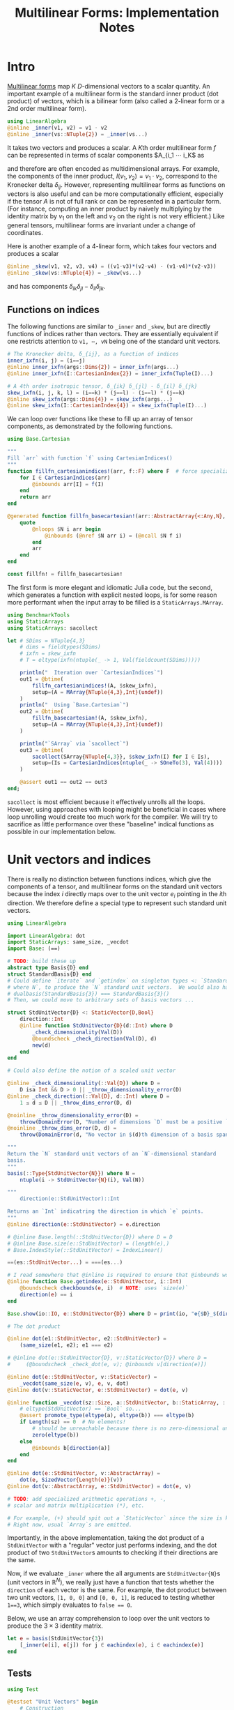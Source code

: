 #+OPTIONS: toc:nil
#+PROPERTY: header-args:jupyter-julia :session DevNotes :kernel julia :eval no-export :async yes :exports both


#+TITLE: Multilinear Forms: Implementation Notes


* Intro

[[https://en.wikipedia.org/wiki/Multilinear_form][Multilinear forms]] map \(K\) \(D\)-dimensional vectors to a scalar quantity.
An important example of a multilinear form is the standard inner product (dot product) of vectors, which is a bilinear form (also called a 2-linear form or a \(2\)nd order multilinear form).
#+begin_src jupyter-julia :results silent
using LinearAlgebra
@inline _inner(v1, v2) = v1 ⋅ v2
@inline _inner(vs::NTuple{2}) = _inner(vs...)
#+end_src
It takes two vectors and produces a scalar.
A \(K\)th order multilinear form \(f\) can be represented in terms of scalar components \(A_{i_1 ⋯ i_K\) as
\begin{equation*}
f(v_1, ⋯, v_K) = A_{i_1 ⋯ i_K} ⋯ v_{1 i_1} ⋯ v_{1 i_K}
\end{equation*}
and therefore are often encoded as multidimensional arrays.
For example, the components of the inner product, \(I(v_1, v_2) = v_1 ⋅ v_2 \), correspond to the Kronecker delta \(δ_{ij}\).
However, representing multilinear forms as functions on vectors is also useful and can be more computationally efficient, especially if the tensor \(A\) is not of full rank or can be represented in a particular form.
(For instance, computing an inner product by naively multiplying by the identity matrix by \(v_1\) on the left and \(v_2\) on the right is not very efficient.)
Like general tensors, multilinear forms are invariant under a change of coordinates.

Here is another example of a 4-linear form, which takes four vectors and produces a scalar
#+begin_src jupyter-julia :results silent
@inline _skew(v1, v2, v3, v4) = ((v1⋅v3)*(v2⋅v4) - (v1⋅v4)*(v2⋅v3))
@inline _skew(vs::NTuple{4}) = _skew(vs...)
#+end_src
and has components \(δ_{ik} δ_{jl} - δ_{il} δ_{jk}\).

** Functions on indices

The following functions are similar to ~_inner~ and ~_skew~, but are directly functions of indices rather than vectors.  They are essentially equivalent if one restricts attention to ~v1, ⋯, vN~ being one of the standard unit vectors.
#+begin_src jupyter-julia :results silent
# The Kronecker delta, δ_{ij}, as a function of indices
inner_ixfn(i, j) = (i==j)
@inline inner_ixfn(args::Dims{2}) = inner_ixfn(args...)
@inline inner_ixfn(I::CartesianIndex{2}) = inner_ixfn(Tuple(I)...)

# A 4th order isotropic tensor, δ_{ik} δ_{jl} - δ_{il} δ_{jk}
skew_ixfn(i, j, k, l) = (i==k) * (j==l) - (i==l) * (j==k)
@inline skew_ixfn(args::Dims{4}) = skew_ixfn(args...)
@inline skew_ixfn(I::CartesianIndex{4}) = skew_ixfn(Tuple(I)...)
#+end_src

We can loop over functions like these to fill up an array of tensor components, as demonstrated by the following functions.
#+begin_src jupyter-julia :results silent
using Base.Cartesian

"""
Fill `arr` with function `f` using CartesianIndices()
"""
function fillfn_cartesianindices!(arr, f::F) where F  # force specialization
    for I ∈ CartesianIndices(arr)
        @inbounds arr[I] = f(I)
    end
    return arr
end

@generated function fillfn_basecartesian!(arr::AbstractArray{<:Any,N}, f::F) where {N,F}
    quote
        @nloops $N i arr begin
            @inbounds (@nref $N arr i) = (@ncall $N f i)
        end
        arr
    end
end

const fillfn! = fillfn_basecartesian!
#+end_src

The first form is more elegant and idiomatic Julia code, but the second, which generates a function with explicit nested loops, is for some reason more performant when the input array to be filled is a ~StaticArrays.MArray~.

#+begin_src jupyter-julia
using BenchmarkTools
using StaticArrays
using StaticArrays: sacollect

let # SDims = NTuple{4,3}
    # dims = fieldtypes(SDims)
    # ixfn = skew_ixfn
    # T = eltype(ixfn(ntuple(_ -> 1, Val(fieldcount(SDims)))))

    println("  Iteration over `CartesianIndices`")
    out1 = @btime(
        fillfn_cartesianindices!(A, $skew_ixfn),
        setup=(A = MArray{NTuple{4,3},Int}(undef))
    )
    println("  Using `Base.Cartesian`")
    out2 = @btime(
        fillfn_basecartesian!(A, $skew_ixfn),
        setup=(A = MArray{NTuple{4,3},Int}(undef))
    )

    println("`SArray` via `sacollect`")
    out3 = @btime(
        sacollect(SArray{NTuple{4,3}}, $skew_ixfn(I) for I ∈ Is),
        setup=(Is = CartesianIndices(ntuple(_ -> SOneTo(3), Val(4))))
    )

    @assert out1 == out2 == out3
end;
#+end_src

~sacollect~ is most efficient because it effectively unrolls all the loops.
However, using approaches with looping might be beneficial in cases where loop unrolling would create too much work for the compiler.
We will try to sacrifice as little performance over these "baseline" indical functions as possible in our implementation below.


* Unit vectors and indices

There is really no distinction between functions indices, which give the components of a tensor, and multilinear forms on the standard unit vectors because the index \(i\) directly maps over to the unit vector \(e_i\) pointing in the \(i\)th direction.
We therefore define a special type to represent such standard unit vectors.

#+begin_src jupyter-julia :results silent
using LinearAlgebra

import LinearAlgebra: dot
import StaticArrays: same_size, _vecdot
import Base: (==)

# TODO: build these up
abstract type Basis{D} end
struct StandardBasis{D} end
# Could define `iterate` and `getindex` on singleton types <: `StandardBasis{N}
# where N`, to produce the `N` standard unit vectors.  We would also have
# dualbasis(StandardBasis{3}) === StandardBasis{3}()
# Then, we could move to arbitrary sets of basis vectors ...

struct StdUnitVector{D} <: StaticVector{D,Bool}
    direction::Int
    @inline function StdUnitVector{D}(d::Int) where D
        _check_dimensionality(Val(D))
        @boundscheck _check_direction(Val(D), d)
        new(d)
    end
end

# Could also define the notion of a scaled unit vector

@inline _check_dimensionality(::Val{D}) where D =
    D isa Int && D > 0 || _throw_dimensionality_error(D)
@inline _check_direction(::Val{D}, d::Int) where D =
    1 ≤ d ≤ D || _throw_dims_error(D, d)

@noinline _throw_dimensionality_error(D) =
    throw(DomainError(D, "Number of dimensions `D` must be a positive `Int`"))
@noinline _throw_dims_error(D, d) =
    throw(DomainError(d, "No vector in $(d)th dimension of a basis spanning ℝ^$D"))

"""
Return the `N` standard unit vectors of an `N`-dimensional standard
basis.
"""
basis(::Type{StdUnitVector{N}}) where N =
    ntuple(i -> StdUnitVector{N}(i), Val(N))

"""
    direction(e::StdUnitVector)::Int

Returns an `Int` indicatring the direction in which `e` points.
"""
@inline direction(e::StdUnitVector) = e.direction

# @inline Base.length(::StdUnitVector{D}) where D = D
# @inline Base.size(e::StdUnitVector) = (length(e),)
# Base.IndexStyle(::StdUnitVector) = IndexLinear()

==(es::StdUnitVector...) = ===(es...)

# I read somewhere that @inline is required to ensure that @inbounds works.
@inline function Base.getindex(e::StdUnitVector, i::Int)
    @boundscheck checkbounds(e, i)  # NOTE: uses `size(e)`
    direction(e) == i
end

Base.show(io::IO, e::StdUnitVector{D}) where D = print(io, "𝐞{$D}_$(direction(e))")

# The dot product

@inline dot(e1::StdUnitVector, e2::StdUnitVector) =
    (same_size(e1, e2); e1 === e2)

# @inline dot(e::StdUnitVector{D}, v::StaticVector{D}) where D =
#     (@boundscheck _check_dot(e, v); @inbounds v[direction(e)])

@inline dot(e::StdUnitVector, v::StaticVector) =
    _vecdot(same_size(e, v), e, v, dot)
@inline dot(v::StaticVector, e::StdUnitVector) = dot(e, v)

@inline function _vecdot(sz::Size, a::StdUnitVector, b::StaticArray, ::typeof(dot))
    # eltype(StdUnitVector) == `Bool` so...
    @assert promote_type(eltype(a), eltype(b)) === eltype(b)
    if Length(sz) == 0  # No elements!
        # should be unreachable because there is no zero-dimensional unit vector
        zero(eltype(b))
    else
        @inbounds b[direction(a)]
    end
end

@inline dot(e::StdUnitVector, v::AbstractArray) =
    dot(e, SizedVector{Length(e)}(v))
@inline dot(v::AbstractArray, e::StdUnitVector) = dot(e, v)

# TODO: add specialized arithmetic operations +, -,
# scalar and matrix multiplication (*), etc.

# For example, (+) should spit out a `StaticVector` since the size is known.
# Right now, usual `Array`s are emitted.

#+end_src

Importantly, in the above implementation, taking the dot product of a ~StdUnitVector~ with a "regular" vector just performs indexing, and the dot product of two ~StdUnitVector~​s amounts to checking if their directions are the same.

Now, if we evaluate ~_inner~ where the all arguments are ~StdUnitVector{N}~​s (unit vectors in \(\mathbb R^N\)), we really just have a function that tests whether the ~direction~ of each vector is the same.
For example, the dot product between two unit vectors, ~[1, 0, 0]~ and ~[0, 0, 1]~, is reduced to testing whether ~1==3~, which simply evaluates to ~false == 0~.

Below, we use an array comprehension to loop over the unit vectors to produce the \(3×3\) identity matrix.
#+begin_src jupyter-julia
let e = basis(StdUnitVector{3})
    [_inner(e[i], e[j]) for j ∈ eachindex(e), i ∈ eachindex(e)]
end
#+end_src

** Tests

#+begin_src jupyter-julia
using Test

@testset "Unit Vectors" begin
    # Construction
    @test StdUnitVector{2}(1) isa StaticVector{2,Bool}
    @test length(StdUnitVector{2}(1)) == only(size(StdUnitVector{2}(1)))
    @test_throws DomainError StdUnitVector{2}(3)
    @test_throws DomainError StdUnitVector{1}(0)
    @test only(StdUnitVector{1}(1))
    # Equality testing
    @test StdUnitVector{2}(1) == StdUnitVector{2}(1)
    @test StdUnitVector{2}(1) !== StdUnitVector{2}(2)
    @test StdUnitVector{2}(1) !== StdUnitVector{3}(1)
    @test StdUnitVector{2}(1) == Bool[true, false]
    @test StdUnitVector{2}(1) !== Bool[true, false, false]
    # Dot product
    @test @inferred StdUnitVector{1}(1) ⋅ StdUnitVector{1}(1)
    @test StdUnitVector{2}(1) ⋅ StdUnitVector{2}(1)
    @test !(StdUnitVector{2}(1) ⋅ StdUnitVector{2}(2))
    @test !(StdUnitVector{2}(2) ⋅ StdUnitVector{2}(1))
    @test StdUnitVector{2}(1) ⋅ [1,2] == [1,2] ⋅ StdUnitVector{2}(1) == 1
    @test StdUnitVector{2}(2) ⋅ [1,2] == [1,2] ⋅ StdUnitVector{2}(2) == 2
    @test StdUnitVector{2}(1) ⋅ SVector(1,2) == SVector(1,2) ⋅ StdUnitVector{2}(1) == 1
    @test StdUnitVector{2}(2) ⋅ [1,2] == [1,2] ⋅ StdUnitVector{2}(2) == 2
    @test_throws DimensionMismatch StdUnitVector{2}(1) ⋅ StdUnitVector{1}(1)
    @test_throws DimensionMismatch SVector(1,2) ⋅ StdUnitVector{1}(1)
    @test_throws DimensionMismatch [1,2] ⋅ StdUnitVector{1}(1)
    # Other
    @test StdUnitVector{2}(1) + StdUnitVector{2}(2) === ones(SVector{2,eltype(true+true)})
    @test @inferred(StdUnitVector{2}(2) + [1,0]) == ones(2)
end;
#+end_src


** Performance

We can check for any over direct comparison of the indices, and there seems to be none.
#+begin_src jupyter-julia
@btime(
    begin for l ∈ axes(A,4), k ∈ axes(A,3), j ∈ axes(A,2), i ∈ axes(A,1)
        @inbounds A[i,j,k,l] = _skew(StdUnitVector{3}(i), StdUnitVector{3}(j), StdUnitVector{3}(k), StdUnitVector{3}(l))
    end
    A
    end,
    setup=(A = MArray{NTuple{4,3}, Int64}(undef))
);
#+end_src

#+begin_src jupyter-julia :results scalar
@inline inds2uvecs(inds::Vararg{Int}) = map(StdUnitVector{3}, inds)
# @inline inds2uvecs(I::CartesianIndex) = map(StdUnitVector{3}, Tuple(I))
out1 = @btime fillfn_basecartesian!(A, skew_ixfn) setup=(A = MArray{NTuple{4,3},Int64}(undef))
out2 = @btime(fillfn_basecartesian!(A, _skew ∘ inds2uvecs),
              setup=(A = MArray{NTuple{4,3},Int64}(undef)))
out1 == out2
#+end_src


* Multilinear Forms

Below, we define a callable type ~MultilinearForm~ whose instances represent multilinear forms.
~MultilinearForm~ is constructed by passing an "implementation" function like ~_inner~ or ~_skew~.
We'll restrict our attention to the case where the vectors operated on by a given ~MultilinearForm~ are of known spatial dimension (~length~), usually being between 1--4 and most commonly 2 or 3.
Thus, we represent such vectors using types from ~StaticArrays~ for efficiency.

#+begin_src jupyter-julia :results silent
using StaticArrays

abstract type AbstractMultilinearForm{K,D} end

# For now, everything is in Cartesian space
basis(mf::AbstractMultilinearForm{<:Any,D}) where D = basis(StdUnitVector{D})

# Convenient type aliases for passing sets of vectors
const FormArgs{K,D} = NTuple{K,StaticVector{D}}

# Helper method so we aren't forced to wrap arguments in a tuple. Note that the
# `::Vararg{K}` is required or things will infinitely recurse.
(mf::AbstractMultilinearForm{K})(vs::Vararg{Any,K}) where K = mf(vs)

struct MultilinearForm{K,D,F} <: AbstractMultilinearForm{K,D}
    f::F
    MultilinearForm{K,D}(f::F) where {K,D,F} = new{K,D,F}(f)
end

# Call that procudes a scalar value
(mf::MultilinearForm{K,D})(vs::FormArgs{K,D}) where {K,D} =
    mf.f(vs...)

# Dimension of the tensor product of vector spaces that the form works on, i.e.,
# the tensorial order
order(::Type{<:AbstractMultilinearForm{K}}) where K = K
order(::M) where {M<:AbstractMultilinearForm} = order(M)

# Dimension of the vector space for each individual argument
dimension(::Type{<:AbstractMultilinearForm{<:Any,D}}) where D = D
dimension(::M) where {M<:AbstractMultilinearForm} = dimension(M)
# Call that produces a "contracted" form
#+end_src

Check that things work efficiently (no allocations, e.g.).

#+begin_src jupyter-julia :results scalar
using BenchmarkTools
using Test

let u = SVector(1, 0, 0), v = SVector{3}(0, 1, 0)
    inner = MultilinearForm{2,3}(_inner)
    skew = MultilinearForm{4,3}(_skew)
    println("Contraction, form of order $(order(inner)) in $(dimension(inner)) dimensions")
    @assert 1 == @btime($inner($(u,u)))
    println("Contraction, form of order $(order(skew)) in $(dimension(skew)) dimensions")
    @assert 1 == @btime($skew($(u,v,u,v)))
end
#+end_src

We can think of a ~MultilinearForm~ applied to only ~N~ of its ~K~ arguments as a similar multilinear form of order ~K-N~.
We call such a multilinear form "contracted".

#+begin_src jupyter-julia :results silent
const ContractionArgs{K,D} = NTuple{K,Union{StaticVector{D},Colon}}

# Represent a partially contracted form
struct ContractedMultilinearForm{K, D, K′, M<:MultilinearForm{K′,D},
                                 T<:ContractionArgs{K′,D}} <: AbstractMultilinearForm{K,D}
    parent::M
    args::T
    function ContractedMultilinearForm{K,D,K′}(parent::M, args::T) where {K,D,K′,M,T}
        @assert K < K′  # parent must take fewer arguments than contracted form
        new{K,D,K′,M,T}(parent, args)
    end
end

function _contractargs(T::Type{<:ContractedMultilinearForm{K}}) where K
    # We need to intercalate the "concrete" parent arguments with the "free
    # arguments" of the contracted form.
    #
    # Here, we let "vs" be the free arguments and "us" be the parent arguments.
    parent_argTs = fieldtypes(fieldtype(T, :args))
    j = 0
    [parent_argTs[i] === Colon ? :(vs[$(j+=1)]) : :(cmf.args[$i])
     for i ∈ eachindex(parent_argTs)]
end

# Use @_inline_meta?
@generated function (cmf::ContractedMultilinearForm)(vs::FormArgs)
    :(cmf.parent.f($(_contractargs(cmf)...)))
end


@generated function (mf::MultilinearForm{K,D})(args::ContractionArgs{K,D}) where {K,D}
    # "Dispatch" is controled by where `:`s appear in `args`.
    K′ = count(arg -> arg === Colon, fieldtypes(args))
    if K′ == K  # All arguments are (:), so this is an identity operation
        :(mf)
    elseif K′ < K
        :(ContractedMultilinearForm{$K′, D, K}(mf, args))
    else # should never happen
        :(@assert false)
    end
end

# function (cmf::ContractedMultilinearForm{K})(args::ContractionArgs{K}) where K
#     # Just modify the args passed to the parent appropriately
#     j = 0
#     args′ = map(eachindex ) do i
#         args[i] isa Colon || cmf.args[i] isa Colon ? Colon :
#     end
# end

# IDEA: define a macro @IndexLabels i, j, k ... or use Symbolics variables
struct IndexLabel{S} end
# use like i = IndexLabel{:i}()

#+end_src

We might want more functionality in the future like the ability to transpose arguments or use index like notation where dummy indices indicate sums and free indices indicate components.
Now, for simplicity, we leave that out.

** Tests

#+begin_src jupyter-julia
using Test

@testset "Multilinear Form -> Scalar" begin
    u = StdUnitVector{2}(1) # SVector(1., 0.)
    v = StdUnitVector{2}(2) # SVector(0., 1.)
    inner = @inferred MultilinearForm{2,2}(_inner)
    skew = @inferred MultilinearForm{4,2}(_skew)
    @test inner(u,u) == 1
    @test inner(u,v) == 0
    @test inner(v,u) == 0
    @test skew(u,u,v,v) == 0
    @test skew(u,v,u,v) == 1
    @test skew(u,v,v,u) == -1
end
@testset "Multilinear Form -> Contracted Form" begin
    let
        u = StdUnitVector{2}(1) # SVector(1., 0.)
        v = StdUnitVector{2}(2) # SVector(0., 1.)
        inner = @inferred MultilinearForm{2,2}(_inner)
        @test_throws MethodError inner(:,:,:)
        @test_throws MethodError inner(:)
        @test inner(:,:) === inner
        @inferred inner(u,:)
        @test 1 == inner(u,u) == @inferred inner(u,:)(u) == @inferred inner(:,u)(u)
    end
    let (u,v,w,x) = ntuple(_ -> rand(SVector{3,Float64}), Val(4))
        inner = @inferred MultilinearForm{2,3}(_inner)
        skew = @inferred MultilinearForm{4,3}(_skew)
        @inferred skew(u,v,w,:)
        @inferred skew(u,v,w,:)(x)
        @test inner(u,v) == inner(u,:)(v) == inner(:,u)(v) == inner(:,:)(u,v)
        @test skew(u,v,w,x) ≈ skew(u,v,w,:)(x) ≈ skew(u,v,:,:)(w,x) ≈
            skew(u,:,:,:)(v,w,x) ≈ skew(:,v,w,x)(u)
    end
end;
#+end_src


* Iteration and collection into arrays

If we evaluate ~inner~ where the arguments are all unit vectors, we find that we have a lazy representation of the identity tensor, since \(e_i ⋅ e_j = δ_{ij}\) is equivalent to the Kronecker delta (one if \(i=j\) and zero otherwise).
Below, we use an array comprehension to loop over the unit vectors to produce the identity matrix.
#+begin_src jupyter-julia
let e = basis(StdUnitVector{3})
    inner = MultilinearForm{2,3}(_inner)
    [inner(e[i], e[j]) for j ∈ eachindex(e), i ∈ eachindex(e)]
end
#+end_src

Some convenience is provided by implementing the [[https://docs.julialang.org/en/v1/manual/interfaces/][iteration and indexing interfaces]] for ~MultilinearForm~​s.
This will allow us to "materialize" a ~MultilinearForm~ into an array container like ~Array~ or ~SArray~ using ~collect~ or ~StaticArrays.sacollect~, respectively.
Indexing is done my converting each index to a corresponding ~StdUnitVector~ like ~mf[i,j,...] = mf(StdUnitVector{3}(i), StdUnitVector{3}(j), ...)~, to provide a convenience shorthand.
The methods necessary to make this work are implemented below.

#+begin_src jupyter-julia :results silent

# Iteration

# NOTE inlining is important to performance here
@inline function Base.iterate(mf::AbstractMultilinearForm)
    # Piggy-back off of iterate(::CartesianIndices)
    (I, state) = iterate(CartesianIndices(mf))
    return (mf[I], state)
end

@inline function Base.iterate(mf::AbstractMultilinearForm{K}, state) where K
    _maybe(iterate(CartesianIndices(mf), state)) do (I′, state′)
        (mf[I′], state′)
    end
end

@inline _maybe(f, arg) = f(arg)
@inline _maybe(f, ::Nothing) = nothing

Base.IteratorSize(::Type{<:AbstractMultilinearForm{K}}) where K = Base.HasShape{K}()

Base.IndexStyle(::Type{<:AbstractMultilinearForm}) = IndexCartesian()
Base.IndexStyle(mf::AbstractMultilinearForm) = Base.IndexStyle(typeof(mf))

Base.eltype(mf::AbstractMultilinearForm) = eltype(first(mf))

Base.size(mf::AbstractMultilinearForm) = Tuple(Size(mf))
Base.size(mf::AbstractMultilinearForm{K,D}, dim::Int) where {K,D} =
    dim ∈ 1:K ? D : 1

Base.length(mf::AbstractMultilinearForm) = Int(Length(mf))

# Static Array triats

StaticArrays.Size(::AbstractMultilinearForm{K,D}) where {K,D} =
    Size(ntuple(_ -> D, Val(K)))

StaticArrays.Length(mf::AbstractMultilinearForm{K,D}) where {K,D} =
    Length(Size(mf))

# Indexing

Base.CartesianIndices(::AbstractMultilinearForm{K,D}) where {K,D} =
    CartesianIndices(ntuple(_ -> SOneTo(D), Val(K)))

@inline Base.getindex(mf::AbstractMultilinearForm{K,D}, I::Vararg{Int,K}) where {K,D} =
    mf(map(StdUnitVector{D}, I))

@inline Base.getindex(mf::AbstractMultilinearForm{K}, I::CartesianIndex{K}) where K =
    Base.getindex(mf, Tuple(I)...)

@inline Base.firstindex(mf::AbstractMultilinearForm) = Base.first(CartesianIndices(mf))

@inline Base.lastindex(mf::AbstractMultilinearForm) = Base.last(CartesianIndices(mf))

# TODO: Abstract (and Static) array (although not a subtype for now)

StaticArrays.similar_type(T::Type{<:MultilinearForm{K,D}}, ::Type{E}, ::Size{S}) where {K,D,E,S} =
    SArray{NTuple{K,D},E}


# Base.similar(mf::MultilinearForm, ::Type{T}, size::Dims) =
#+end_src

Now, forming the identity matrix is super simple:
#+begin_src jupyter-julia :results silent
let inner = MultilinearForm{2,3}(_inner)
    # Collect into a regular Matrix
    @assert collect(inner) == LinearAlgebra.I[1:3, 1:3]
    # Collect into an SArray
    @assert StaticArrays.sacollect(SMatrix{3,3}, inner) == LinearAlgebra.I[1:3, 1:3]
end
#+end_src

And we can even collect after contraction / "slicing"
#+begin_src jupyter-julia
let inner = MultilinearForm{2,3}(_inner)
    e1 = inner(:, StdUnitVector{3}(1))  # Extracts first "column"
    # Collect into a regular Matrix
    @test collect(e1) == StdUnitVector{3}(1)
    # Collect into an SArray
    @test StaticArrays.sacollect(SVector{3}, e1) == StdUnitVector{3}(1)
    @btime StaticArrays.sacollect(SArray{NTuple{4,3}}, MultilinearForm{4,3}(_skew))
    out1 = @btime StaticArrays.sacollect(SArray{NTuple{4,3}}, MultilinearForm{4,3}(_skew))[:,:,3,2]
    out2 = @btime StaticArrays.sacollect(SMatrix{3,3}, MultilinearForm{4,3}(_skew)(:,:, StdUnitVector{3}(3), StdUnitVector{3}(2)))
    @assert out1 == out2
end
#+end_src

Let's make a functions dumping components into an arbitrary container.
#+begin_src jupyter-julia
function components!(tgt::AbstractArray, mf::MultilinearForm)
    same_size(mf, tgt)
    _unsafe_fill_components!(tgt, mf)
end

@generated function _unsafe_fill_components!(tgt::AbstractArray{<:Any,K}, mf::MultilinearForm{K}) where K
    # @inbounds this when ready to make this not safe
    quote
        @nloops $K i tgt begin
            (@nref $K tgt i) = (@nref $K mf i)
        end
        tgt
    end
end
#+end_src

#+begin_src jupyter-julia
@btime components!(A, mf) setup=begin
    mf = MultilinearForm{4,3}(_skew)
    A = MArray{NTuple{4,3}, eltype(mf)}(undef)
end;
#+end_src

** Tests

#+begin_src jupyter-julia
let D = 3
    inner = MultilinearForm{2,D}(_inner)
    skew = MultilinearForm{4,D}(_skew)
    solo = MultilinearForm{0,D}(() -> 1.0)
    e = basis(StdUnitVector{D})
    @btime StaticArrays.sacollect(SArray{Tuple{}}, $solo)
    @btime StaticArrays.sacollect(SMatrix{3,3}, $skew(:, $e[2], :, $e[3]))
end
#+end_src





* Collection into arrays

Spatially dependent stuff.

#+begin_src jupyter-julia :results silent
struct SphericalHarmonic{UV<:StaticVector{<:Any,<:AbstractFloat}}
    x̂::UV
end

# @inline (ϕ::SphericalHarmonic{3,0}) = MultilinearForm{0,3}(() -> 1.0)
# @inline (ϕ::SphericalHarmonic{3,1}) = MultilinearForm{1,3}(v -> ϕ.x̂ ⋅ v)
# @inline (ϕ::SphericalHarmonic{3,2})(v1,v2) = ϕ(v1) * ϕ(v2) - (v1⋅v2) / 3
# @inline (ϕ::SphericalHarmonic{3,3})(v1,v2,v3) =
#     ϕ(v1)*ϕ(v2)*ϕ(v3) - (ϕ(v1)*(v2⋅v3) + ϕ(v2)*(v1⋅v3) + ϕ(v3)*(v1⋅v2)) / 5
#+end_src
